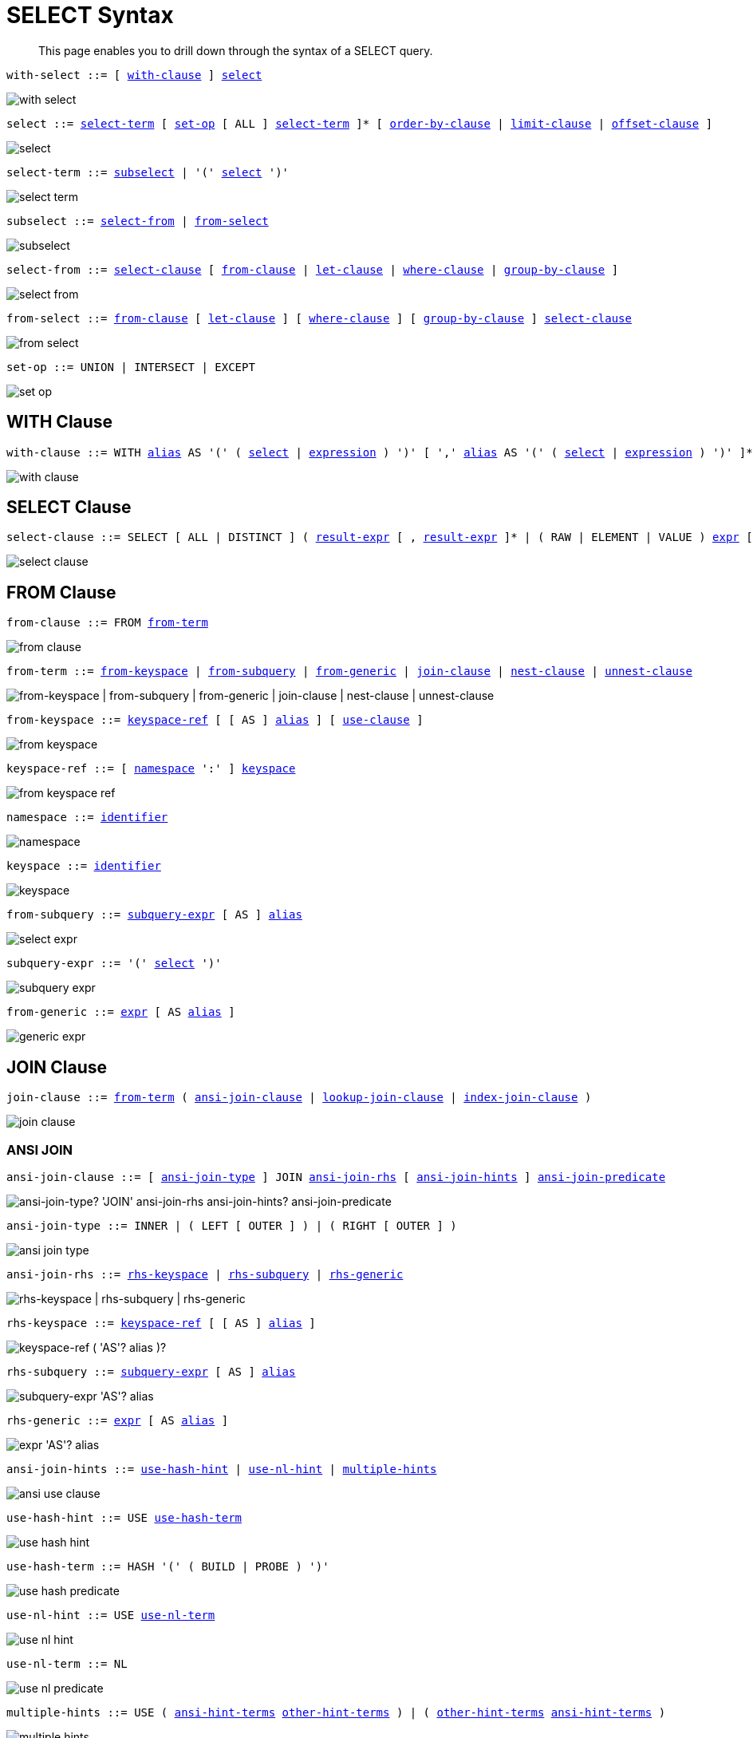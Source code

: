 = SELECT Syntax
:idprefix: _
:imagesdir: ../../assets/images

[abstract]
This page enables you to drill down through the syntax of a SELECT query.

[[with-select,with-select]]
--
[subs="normal"]
----
with-select ::= [ <<with-clause>> ] <<select>>
----

image::n1ql-language-reference/with-select.png[]
--

[[select,select]]
--
[subs="normal"]
----
select ::= <<select-term>> [ <<set-op>> [ ALL ] <<select-term>> ]* [ <<order-by-clause>> | <<limit-clause>> | <<offset-clause>> ]
----

image::n1ql-language-reference/select.png[]
--

[[select-term,select-term]]
--
[subs="normal"]
----
select-term ::= <<subselect>> | '(' <<select>> ')'
----

image::n1ql-language-reference/select-term.png[]
--

[[subselect,subselect]]
--
[subs="normal"]
----
subselect ::= <<select-from>> | <<from-select>>
----

image::n1ql-language-reference/subselect.png[]
--

[[select-from,select-from]]
--
[subs="normal"]
----
select-from ::= <<select-clause>> [ <<from-clause>> | <<let-clause>> | <<where-clause>> | <<group-by-clause>> ]
----

image::n1ql-language-reference/select-from.png[]
--

[[from-select,from-select]]
--
[subs="normal"]
----
from-select ::= <<from-clause>> [ <<let-clause>> ] [ <<where-clause>> ] [ <<group-by-clause>> ] <<select-clause>>
----

image::n1ql-language-reference/from-select.png[]
--

[[set-op,set-op]]
--
[subs="normal"]
----
set-op ::= UNION | INTERSECT | EXCEPT
----

image::n1ql-language-reference/set-op.png[]
--

[[with-clause,with-clause]]
== WITH Clause

[subs="normal"]
----
with-clause ::= WITH xref:n1ql-language-reference/identifiers.adoc#identifier-alias[alias] AS '(' ( <<select>> | xref:n1ql-language-reference/index.adoc[expression] ) ')' [ ',' xref:n1ql-language-reference/identifiers.adoc#identifier-alias[alias] AS '(' ( <<select>> | xref:n1ql-language-reference/index.adoc[expression] ) ')' ]*
----

image::n1ql-language-reference/with-clause.png[]

[[select-clause,select-clause]]
== SELECT Clause

[subs="normal"]
----
select-clause ::= SELECT [ ALL | DISTINCT ] ( xref:n1ql-language-reference/index.adoc[result-expr] [ , xref:n1ql-language-reference/index.adoc[result-expr] ]* | ( RAW | ELEMENT | VALUE ) xref:n1ql-language-reference/index.adoc[expr] [ [ AS ] xref:n1ql-language-reference/identifiers.adoc#identifier-alias[alias] ] )
----

image::n1ql-language-reference/select-clause.png[]

[[from-clause,from-clause]]
== FROM Clause

[subs="normal"]
----
from-clause ::= FROM <<from-term>>
----

image::n1ql-language-reference/from-clause.png[]

[[from-term,from-term]]
--
[subs="normal"]
----
from-term ::= <<from-keyspace>> | <<from-subquery>> | <<from-generic>> | <<join-clause>> | <<nest-clause>> | <<unnest-clause>>
----

image::n1ql-language-reference/from-term.png["from-keyspace | from-subquery | from-generic | join-clause | nest-clause | unnest-clause"]
--

[[from-keyspace,from-keyspace]]
--
[subs="normal"]
----
from-keyspace ::= <<keyspace-ref>> [ [ AS ] xref:n1ql-language-reference/identifiers.adoc#identifier-alias[alias] ] [ <<use-clause>> ]
----

image::n1ql-language-reference/from-keyspace.png[]
--

[[keyspace-ref,keyspace-ref]]
--
[subs="normal"]
----
keyspace-ref ::= [ <<namespace>> ':' ] <<keyspace>>
----

image::n1ql-language-reference/from-keyspace-ref.png[]
--

[[namespace,namespace]]
--
[subs="normal"]
----
namespace ::= xref:n1ql-language-reference/identifiers.adoc[identifier]
----

image::n1ql-language-reference/namespace.png[]
--

[[keyspace,keyspace]]
--
[subs="normal"]
----
keyspace ::= xref:n1ql-language-reference/identifiers.adoc[identifier]
----

image::n1ql-language-reference/keyspace.png[]
--

[[from-subquery,from-subquery]]
--
[subs="normal"]
----
from-subquery ::= <<subquery-expr>> [ AS ] xref:n1ql-language-reference/identifiers.adoc#identifier-alias[alias]
----

image::n1ql-language-reference/select-expr.png[]
--

[[subquery-expr,subquery-expr]]
--
[subs="normal"]
----
subquery-expr ::= '(' <<select>> ')'
----

image::n1ql-language-reference/subquery-expr.png[]
--

[[from-generic,from-generic]]
--
[subs="normal"]
----
from-generic ::= xref:n1ql-language-reference/index.adoc[expr] [ AS xref:n1ql-language-reference/identifiers.adoc#identifier-alias[alias] ]
----

image::n1ql-language-reference/generic-expr.png[]
--

[[join-clause,join-clause]]
== JOIN Clause

[subs="normal"]
----
join-clause ::= <<from-term>> ( <<ansi-join-clause>> | <<lookup-join-clause>> | <<index-join-clause>> )
----

image::n1ql-language-reference/join-clause.png[]

[[ansi-join-clause,ansi-join-clause]]
=== ANSI JOIN

[subs="normal"]
----
ansi-join-clause ::= [ <<ansi-join-type>> ] JOIN <<ansi-join-rhs>> [ <<ansi-join-hints>> ] <<ansi-join-predicate>>
----

image::n1ql-language-reference/ansi-join-clause.png["ansi-join-type? 'JOIN' ansi-join-rhs ansi-join-hints? ansi-join-predicate"]

[[ansi-join-type,ansi-join-type]]
--
[subs="normal"]
----
ansi-join-type ::= INNER | ( LEFT [ OUTER ] ) | ( RIGHT [ OUTER ] )
----

image::n1ql-language-reference/ansi-join-type.png[]
--

[[ansi-join-rhs,ansi-join-rhs]]
--
[subs="normal"]
----
ansi-join-rhs ::= <<rhs-keyspace>> | <<rhs-subquery>> | <<rhs-generic>>
----

image::n1ql-language-reference/ansi-join-rhs.png["rhs-keyspace | rhs-subquery | rhs-generic"]
--

[[rhs-keyspace,rhs-keyspace]]
--
[subs="normal"]
----
rhs-keyspace ::= <<keyspace-ref>> [ [ AS ] xref:n1ql-language-reference/identifiers.adoc#identifier-alias[alias] ]
----

image::n1ql-language-reference/rhs-keyspace.png["keyspace-ref ( 'AS'? alias )?"]
--

[[rhs-subquery,rhs-subquery]]
--
[subs="normal"]
----
rhs-subquery ::= <<subquery-expr>> [ AS ] xref:n1ql-language-reference/identifiers.adoc#identifier-alias[alias]
----

image::n1ql-language-reference/rhs-subquery.png["subquery-expr 'AS'? alias"]
--

[[rhs-generic,rhs-generic]]
--
[subs="normal"]
----
rhs-generic ::= xref:n1ql-language-reference/index.adoc[expr] [ AS xref:n1ql-language-reference/identifiers.adoc#identifier-alias[alias] ]
----

image::n1ql-language-reference/rhs-generic.png["expr 'AS'? alias"]
--

[[ansi-join-hints,ansi-join-hints]]
--
[subs="normal"]
----
ansi-join-hints ::= <<use-hash-hint>> | <<use-nl-hint>> | <<multiple-hints>>
----

image::n1ql-language-reference/ansi-use-clause.png[]
--

[[use-hash-hint,use-hash-hint]]
--
[subs="normal"]
----
use-hash-hint ::= USE <<use-hash-term>>
----

image::n1ql-language-reference/use-hash-hint.png[]
--

[[use-hash-term,use-hash-term]]
--
[subs="normal"]
----
use-hash-term ::= HASH '(' ( BUILD | PROBE ) ')'
----

image::n1ql-language-reference/use-hash-predicate.png[]
--

[[use-nl-hint,use-nl-hint]]
--
[subs="normal"]
----
use-nl-hint ::= USE <<use-nl-term>>
----

image::n1ql-language-reference/use-nl-hint.png[]
--

[[use-nl-term,use-nl-term]]
--
[subs="normal"]
----
use-nl-term ::= NL
----

image::n1ql-language-reference/use-nl-predicate.png[]
--

[[multiple-hints,multiple-hints]]
--
[subs="normal"]
----
multiple-hints ::= USE ( <<ansi-hint-terms>> <<other-hint-terms>> ) | ( <<other-hint-terms>> <<ansi-hint-terms>> )
----

image::n1ql-language-reference/multiple-hints.png[]
--

[[ansi-hint-terms,ansi-hint-terms]]
--
[subs="normal"]
----
ansi-hint-terms ::= <<use-hash-term>> | <<use-nl-term>>
----

image::n1ql-language-reference/ansi-hint-predicates.png[]
--

[[other-hint-terms,other-hint-terms]]
--
[subs="normal"]
----
other-hint-terms ::= <<use-index-term>> | <<use-keys-term>>
----

image::n1ql-language-reference/other-hint-predicates.png[]
--

[[ansi-join-predicate,ansi-join-predicate]]
--
[subs="normal"]
----
ansi-join-predicate ::= ON xref:n1ql-language-reference/index.adoc[expr]
----

image::n1ql-language-reference/ansi-join-predicate.png[]
--

[[lookup-join-clause,lookup-join-clause]]
=== Lookup JOIN

[subs="normal"]
----
lookup-join-clause ::= [ <<lookup-join-type>> ] JOIN <<lookup-join-rhs>> <<lookup-join-predicate>>
----

image::n1ql-language-reference/lookup-join-clause.png["lookup-join-type? 'JOIN' lookup-join-rhs lookup-join-predicate"]

[[lookup-join-type,lookup-join-type]]
--
[subs="normal"]
----
lookup-join-type ::= INNER | ( LEFT [ OUTER ] )
----

image::n1ql-language-reference/lookup-join-type.png[]
--

[[lookup-join-rhs,lookup-join-rhs]]
--
[subs="normal"]
----
lookup-join-rhs ::= <<keyspace-ref>> [ [ AS ] xref:n1ql-language-reference/identifiers.adoc#identifier-alias[alias] ]
----

image::n1ql-language-reference/rhs-keyspace.png["keyspace-ref ( 'AS'? alias )?"]
--

[[lookup-join-predicate,lookup-join-predicate]]
--
[subs="normal"]
----
lookup-join-predicate ::= ON [ PRIMARY ] KEYS xref:n1ql-language-reference/index.adoc[expr]
----

image::n1ql-language-reference/lookup-join-predicate.png[]
--

[[index-join-clause,index-join-clause]]
=== Index JOIN

[subs="normal"]
----
index-join-clause ::= [ <<index-join-type>> ] JOIN <<index-join-rhs>> <<index-join-predicate>>
----

image::n1ql-language-reference/index-join-clause.png["index-join-type? 'JOIN' index-join-rhs index-join-predicate"]

[[index-join-type,index-join-type]]
--
[subs="normal"]
----
index-join-type ::= INNER | ( LEFT [ OUTER ] )
----

image::n1ql-language-reference/index-join-type.png[]
--

[[index-join-rhs,index-join-rhs]]
--
[subs="normal"]
----
index-join-rhs ::= <<keyspace-ref>> [ [ AS ] xref:n1ql-language-reference/identifiers.adoc#identifier-alias[alias] ]
----

image::n1ql-language-reference/rhs-keyspace.png["keyspace-ref ( 'AS'? alias )?"]
--

[[index-join-predicate,index-join-predicate]]
--
[subs="normal"]
----
index-join-predicate ::= ON [ PRIMARY ] KEY xref:n1ql-language-reference/index.adoc[expr] FOR xref:n1ql-language-reference/identifiers.adoc#identifier-alias[alias]
----

image::n1ql-language-reference/index-join-predicate.png[]
--

[[nest-clause,nest-clause]]
== NEST Clause

[subs="normal"]
----
nest-clause ::= <<from-term>> ( <<ansi-nest-clause>> | <<lookup-nest-clause>> | <<index-nest-clause>> )
----

image::n1ql-language-reference/nest-clause.png[]

[[ansi-nest-clause,ansi-nest-clause]]
=== ANSI NEST

[subs="normal"]
----
ansi-nest-clause ::= [ <<ansi-nest-type>> ] NEST <<ansi-nest-rhs>> <<ansi-nest-predicate>>
----

image::n1ql-language-reference/ansi-nest-clause.png["ansi-nest-type? 'NEST' ansi-nest-rhs ansi-nest-predicate"]

[[ansi-nest-type,ansi-nest-type]]
--
[subs="normal"]
----
ansi-nest-type ::= INNER | ( LEFT [ OUTER ] )
----

image::n1ql-language-reference/ansi-nest-type.png[]
--

[[ansi-nest-rhs,ansi-nest-rhs]]
--
[subs="normal"]
----
ansi-nest-rhs ::= <<keyspace-ref>> [ [ AS ] xref:n1ql-language-reference/identifiers.adoc#identifier-alias[alias] ]
----

image::n1ql-language-reference/rhs-keyspace.png["keyspace-ref ( 'AS'? alias )?"]
--

[[ansi-nest-predicate,ansi-nest-predicate]]
--
[subs="normal"]
----
ansi-nest-predicate ::= ON xref:n1ql-language-reference/index.adoc[expr]
----

image::n1ql-language-reference/ansi-nest-predicate.png[]
--

[[lookup-nest-clause,lookup-nest-clause]]
=== Lookup NEST

[subs="normal"]
----
lookup-nest-clause ::= [ <<lookup-nest-type>> ] NEST <<lookup-nest-rhs>> <<lookup-nest-predicate>>
----

image::n1ql-language-reference/lookup-nest-clause.png["lookup-nest-type? 'NEST' lookup-nest-rhs lookup-nest-predicate"]

[[lookup-nest-type,lookup-nest-type]]
--
[subs="normal"]
----
lookup-nest-type ::= INNER | ( LEFT [ OUTER ] )
----

image::n1ql-language-reference/lookup-nest-type.png[]
--

[[lookup-nest-rhs,lookup-nest-rhs]]
--
[subs="normal"]
----
lookup-nest-rhs ::= <<keyspace-ref>> [ [ AS ] xref:n1ql-language-reference/identifiers.adoc#identifier-alias[alias] ]
----

image::n1ql-language-reference/rhs-keyspace.png["keyspace-ref ( 'AS'? alias )?"]
--

[[lookup-nest-predicate,lookup-nest-predicate]]
--
[subs="normal"]
----
lookup-nest-predicate ::= ON KEYS xref:n1ql-language-reference/index.adoc[expr]
----

image::n1ql-language-reference/lookup-nest-predicate.png[]
--

[[index-nest-clause,index-nest-clause]]
=== Index NEST

[subs="normal"]
----
index-nest-clause ::= [ <<index-nest-type>> ] NEST <<index-nest-rhs>> <<index-nest-predicate>>
----

image::n1ql-language-reference/index-nest-clause.png["index-nest-type? 'NEST' index-nest-rhs index-nest-predicate"]

[[index-nest-type,index-nest-type]]
--
[subs="normal"]
----
index-nest-type ::= INNER | ( LEFT [ OUTER ] )
----

image::n1ql-language-reference/index-nest-type.png[]
--

[[index-nest-rhs,index-nest-rhs]]
--
[subs="normal"]
----
index-nest-rhs ::= <<keyspace-ref>> [ [ AS ] xref:n1ql-language-reference/identifiers.adoc#identifier-alias[alias] ]
----

image::n1ql-language-reference/rhs-keyspace.png["keyspace-ref ( 'AS'? alias )?"]
--

[[index-nest-predicate,index-nest-predicate]]
--
[subs="normal"]
----
index-nest-predicate ::= ON KEY xref:n1ql-language-reference/index.adoc[expr] FOR xref:n1ql-language-reference/identifiers.adoc#identifier-alias[alias]
----

image::n1ql-language-reference/index-nest-predicate.png[]
--

[[unnest-clause,unnest-clause]]
== UNNEST Clause

[subs="normal"]
----
unnest-clause ::= <<from-term>> [ <<unnest-type>> ] ( UNNEST | FLATTEN ) xref:n1ql-language-reference/index.adoc[expr] [ [ AS ] xref:n1ql-language-reference/identifiers.adoc#identifier-alias[alias] ]
----

image::n1ql-language-reference/unnest-clause.png[]

[[unnest-type,unnest-type]]
--
[subs="normal"]
----
unnest-type ::= INNER | ( LEFT [ OUTER ] )
----

image::n1ql-language-reference/unnest-type.png[]
--

[[use-clause,use-clause]]
== USE Clause

[subs="normal"]
----
use-clause ::= <<use-keys-clause>> | <<use-index-clause>>
----

image::n1ql-language-reference/use-clause.png[]

[[use-keys-clause,use-keys-clause]]
--
[subs="normal"]
----
use-keys-clause ::= USE <<use-keys-term>>
----

image::n1ql-language-reference/use-keys-clause.png[]
--

[[use-keys-term,use-keys-term]]
--
[subs="normal"]
----
use-keys-term ::= [ PRIMARY ] KEYS xref:n1ql-language-reference/index.adoc[expr]
----

image::n1ql-language-reference/use-keys-predicate.png[]
--

[[use-index-clause,use-index-clause]]
--
[subs="normal"]
----
use-index-clause ::= USE <<use-index-term>>
----

image::n1ql-language-reference/use-index-clause.png[]
--

[[use-index-term,use-index-term]]
--
[subs="normal"]
----
use-index-term ::= INDEX '(' <<index-ref>> [ ',' <<index-ref>> ]* ')'
----

image::n1ql-language-reference/use-index-predicate.png[]
--

[[index-ref,index-ref]]
--
[subs="normal"]
----
index-ref ::= <<index-name>> [ <<index-using>> ]
----

image::n1ql-language-reference/index-ref.png[]
--

[[index-name,index-name]]
--
[subs="normal"]
----
index-name ::= xref:n1ql-language-reference/identifiers.adoc[identifier]
----

image::n1ql-language-reference/index-name.png[]
--

[[index-using,index-using]]
--
[subs="normal"]
----
index-using ::= USING ( VIEW | GSI )
----

image::n1ql-language-reference/index-using.png[]
--

[[let-clause,let-clause]]
== LET Clause

[subs="normal"]
----
let-clause ::= LET xref:n1ql-language-reference/identifiers.adoc#identifier-alias[alias] '=' xref:n1ql-language-reference/index.adoc[expr] [ ',' xref:n1ql-language-reference/identifiers.adoc#identifier-alias[alias] '=' xref:n1ql-language-reference/index.adoc[expr] ]*
----

image::n1ql-language-reference/let-clause.png[]

[[where-clause,where-clause]]
== WHERE Clause

[subs="normal"]
----
where-clause ::= WHERE <<cond>>
----

image::n1ql-language-reference/where-clause.png[]

[[cond,cond]]
--
[subs="normal"]
----
cond ::= xref:n1ql-language-reference/index.adoc[expr]
----

image::n1ql-language-reference/cond.png[]
--

[[group-by-clause,group-by-clause]]
== GROUP BY Clause

[subs="normal"]
----
group-by-clause ::= GROUP BY xref:n1ql-language-reference/index.adoc[expr] [ ',' xref:n1ql-language-reference/index.adoc[expr] ]* [ <<letting-clause>> ] [ <<having-clause>> ] | <<letting-clause>>
----

image::n1ql-language-reference/group-by-clause.png[]

[[letting-clause,letting-clause]]
--
[subs="normal"]
----
letting-clause ::= LETTING xref:n1ql-language-reference/identifiers.adoc#identifier-alias[alias] '=' xref:n1ql-language-reference/index.adoc[expr] [ ',' xref:n1ql-language-reference/identifiers.adoc#identifier-alias[alias] '=' xref:n1ql-language-reference/index.adoc[expr] ]*
----

image::n1ql-language-reference/letting-clause.png[]
--

[[having-clause,having-clause]]
--
[subs="normal"]
----
having-clause ::= HAVING <<cond>>
----

image::n1ql-language-reference/having-clause.png[]
--

[[order-by-clause,order-by-clause]]
== ORDER BY Clause

[subs="normal"]
----
order-by-clause ::= ORDER BY <<ordering-term>> [ ',' <<ordering-term>> ]*
----

image::n1ql-language-reference/order-by-clause.png[]

[[ordering-term,ordering-term]]
--
[subs="normal"]
----
ordering-term::= xref:n1ql-language-reference/index.adoc[expr] [ ASC | DESC ] [ NULLS ( FIRST | LAST ) ]
----

image::n1ql-language-reference/ordering-term.png[]
--

[[limit-clause,limit-clause]]
== LIMIT Clause

[subs="normal"]
----
limit-clause ::= LIMIT xref:n1ql-language-reference/index.adoc[expr]
----

image::n1ql-language-reference/limit-clause.png[]

[[offset-clause,offset-clause]]
== OFFSET Clause

[subs="normal"]
----
offset-clause ::= OFFSET xref:n1ql-language-reference/index.adoc[expr]
----

image::n1ql-language-reference/offset-clause.png[]

== Related Links

* xref:n1ql-language-reference/conventions.adoc[Conventions]